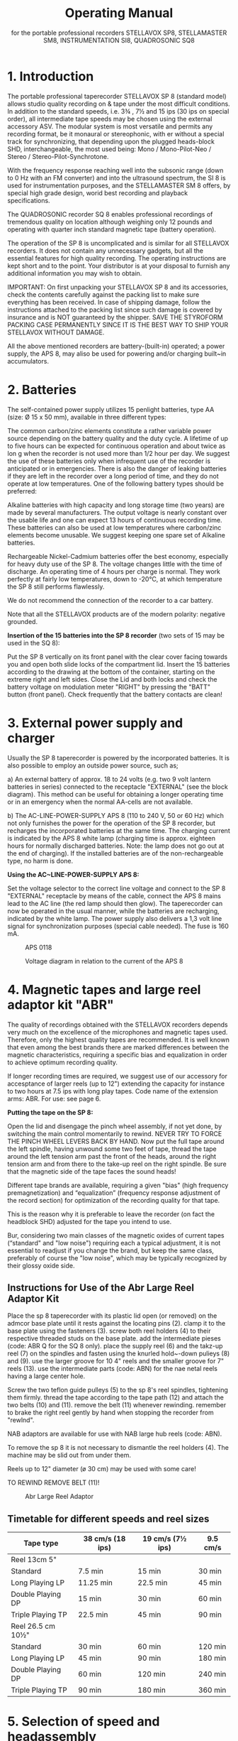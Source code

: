 # -*- mode: org; coding: utf-8; -*-
#+LaTeX_CLASS: stellavox-manual
#+options: toc:nil
#+author:
#+title: Operating Manual
#+subtitle: for the portable professional recorders STELLAVOX SP8, STELLAMASTER SM8,  INSTRUMENTATION SI8, QUADROSONIC SQ8

#+BEGIN_export latex
\clearpage
#+END_export

#+BEGIN_export latex
\tableofcontents*
#+END_export

#+BEGIN_export latex
\clearpage
#+END_export

* 1. Introduction

The portable professional taperecorder STELLAVOX SP 8 (standard model) allows studio quality recording on & tape under the most difficult conditions. In addition to the standard speeds, i.e. 3¾ , 7½ and 15 ips (30 ips on special order), all intermediate tape speeds may be chosen using the external accessory ASV. The modular system is most versatile and permits any recording format, be it monaural or stereophonic, with er without a special track for synchronizing, that depending upon the plugged heads-block SHD, interchangeable, the most used being: Mono / Mono-Pilot-Neo / Stereo / Stereo-Pilot-Synchrotone.

With the frequency response reaching well into the subsonic range (down to 0 Hz with an FM converter) and into the ultrasound spectrum, the SI 8 is used for instrumentation purposes, and the STELLAMASTER SM 8 offers, by special high grade design, worid best recording and playback specifications.

The QUADROSONIC recorder SQ 8 enables professional recordings of tremendous quality on location although weighing only 12 pounds and operating with quarter inch standard magnetic tape (battery operation).

The operation of the SP 8 is uncomplicated and is similar for all STELLAVOX recorders. It does not contain any unnecessary gadgets, but all the essential features for high quality recording. The operating instructions are kept short and to the point. Your distributor is at your disposal to furnish any additional information you may wish to obtain.


IMPORTANT: On first unpacking your STELLAVOX SP 8 and its accessories, check the contents carefully against the packing list to make sure everything has been received. In case of shipping damage, follow the instructions attached to the packing list since such damage is covered by insurance and is NOT guaranteed by the shipper. SAVE THE STYROFORM PACKING CASE PERMANENTLY SINCE IT IS THE BEST WAY TO SHIP YOUR STELLAVOX WITHOUT DAMAGE.

All the above mentioned recorders are battery-(built-in) operated; a power supply, the APS 8, may aliso be used for powering and/or charging built~in accumulators.

#+BEGIN_export latex
\clearpage
#+END_export

* 2. Batteries

The self-contained power supply utilizes 15 penlight batteries, type AA (size: Ø 15 x 50 mm), available in three different types:

The common carbon/zinc elements constitute a rather variable power source depending on the battery quality and the duty cycle. A lifetime of up to five hours can be expected for continuous operation and about twice as lon
g when the recorder is not used more than 1/2 hour per day. We suggest the use of these batteries only when infrequent use of the recorder is anticipated or in emergencies. There is also the danger of leaking batteries if they are left in the recorder over a long period of time, and they do not operate at low temperatures. One of the following battery types should be preferred:

Alkaline batteries with high capacity and long storage time (two years) are made by several manufacturers. The output voltage is nearly constant over the usable life and one can expect 13 hours of continuous recording time. These batteries can also be used at low temperatures where carbon/zinc elements become unusable. We suggest keeping one spare set of Alkaline batteries.

Rechargeable Nickel-Cadmium batteries offer the best economy, especially for heavy duty use of the SP 8. The voltage changes little with the time of discharge. An operating time of 4 hours per charge is normal. They work perfectly at fairly low temperatures, down to -20°C, at which temperature the SP 8 still performs flawlessly.

We do not recommend the connection of the recorder to a car battery.

Note that all the STELLAVOX products are of the modern polarity: negative grounded.

*Insertion of the 15 batteries into the SP 8 recorder* (two sets of 15 may be used in the SQ 8):

Put the SP 8 vertically on its front panel with the clear cover facing towards you and open both slide locks of the compartment lid. Insert the 15 batteries according to the drawing at the bottom of the container, starting on the extreme right and left sides. Close the Lid and both locks and check the battery voltage on modulation meter "RIGHT" by pressing the "BATT" button (front panel). Check frequently that the battery contacts are clean!

#+BEGIN_export latex
\clearpage
#+END_export

* 3. External power supply and charger

Usually the SP 8 taperecorder is powered by the incorporated batteries. It is also possible to employ an outside power source, such as;

a) An external battery of approx. 18 to 24 volts (e.g. two 9 volt lantern batteries in series) connected to the receptacle "EXTERNAL" (see the block diagram). This method can be useful for obtaining a longer operating time or in an emergency when the normal AA-cells are not available.

b) The AC-LINE-POWER-SUPPLY APS 8 (110 to 240 V, 50 or 60 Hz) which not only furnishes the power for the operation of the SP 8 recorder, but recharges the incorporated batteries at the same time. The charging current is indicated by the APS 8 white lamp (charging time is approx. eighteen hours for normally discharged batteries. Note: the lamp does not go out at the end of charging). If the installed batteries are of the non-rechargeable type, no harm is done.

*Using the AC~LINE-POWER-SUPPLY APS 8:*

Set the voltage selector to the correct line voltage and connect to the SP 8 "EXTERNAL" receptacle by means of the cable, connect the APS 8 mains lead to the AC line (the red lamp should then glow). The taperecorder can now be operated in the usual manner, while the batteries are recharging, indicated by the white lamp. The power supply also delivers a 1,3 volt line signal for synchronization purposes (special cable needed). The fuse is 160 mA.

#+ATTR_LaTeX: :placement [!htb]
#+ATTR_LATEX: :width 1.1\linewidth :align c
#+caption: APS 0118
[[file:img/3.APS.0118.png]]

#+ATTR_LaTeX: :placement [!htb]
#+ATTR_LATEX: :width 1.1\linewidth :align c
#+caption: Voltage diagram in relation to the current of the APS 8
[[file:img/3.voltage.png]]

* 4. Magnetic tapes and large reel adaptor kit "ABR"

The quality of recordings obtained with the STELLAVOX recorders depends very much on the excellence of the microphones and magnetic tapes used. Therefore, only the highest quality tapes are recommended. It is well known that even among the best brands there are marked differences between the magnetic characteristics, requiring a specific bias and equalization in order to achieve optimum recording quality.

If longer recording times are required, we suggest use of our accessory for accesptance of larger reels (up to 12") extending the capacity for instance to two hours at 7.5 ips with long play tapes. Code name of the extension arms: ABR. For use: see page 6.

*Putting the tape on the SP 8:*

Open the lid and disengage the pinch wheel assembly, if not yet done, by switching the main control momentarily to rewind. NEVER TRY TO FORCE THE PINCH WHEEL LEVERS BACK BY HAND. Now put the full tape around the left spindle, having unwound some two feet of tape, thread the tape around the left tension arm past the front of the heads, around the right tension arm and from there to the take-up reel on the right spindle. Be sure that the magnetic side of the tape faces the sound heads!

Different tape brands are available, requiring a given "bias" (high frequency premagnetization) and “equalization” (frequency response adjustment of the record section) for optimization of the recording quality for that tape.

This is the reason why it is preferable to leave the recorder (on fact the headblock SHD) adjusted for the tape you intend to use.

Bur, considering two main classes of the magnetic oxides of current tapes (“standard" and "low noise") requiring each a typical adjustment, it is not essential to readjust if you change the brand, but keep the same class, preferably of course the "low noise", which may be typically recognized by their glossy oxide side.

** Instructions for Use of the Abr Large Reel Adaptor Kit

Place the sp 8 taperecorder with its plastic lid open (or removed) on the admcor base plate until it rests against the locating pins (2). clamp it to the base plate using the fasteners (3). screw both reel holders (4) to their respective threaded studs on the base plate. add the intermediate pieses (code: ABR Q for the SQ 8 only). place the supply reel (6) and the takz-up reel (7) on the spindles and fasten using the knurled hold~-down pulieys (8) and (9). use the larger groove for 10 4" reels and the smaller groove for 7" reels (13). use the intermediate parts (code: ABN) for the nae netal reels having a large center hole.

Screw the two teflon guide pulleys (5) to the sp 8's reel spindles, tightening them firmly. thread the tape according to the tape path (12) and attach the two belts (10) and (11). remove the belt (11) whenever rewinding. remember to brake the right reel gently by hand when stopping the recorder from "rewlnd".

NAB adaptors are available for use with NAB large hub reels (code: ABN).

To remove the sp 8 it is not necessary to dismantle the reel holders (4). The machine may be slid out from under them.

Reels up to 12" diameter (ø 30 cm) may be used with some care!

TO REWIND REMOVE BELT (11)!

#+ATTR_Latex: :Placement [!Htb]
#+Caption: Abr Large Reel Adaptor
[[file:img/4.ABR.png]]

#+BEGIN_export latex
\clearpage
#+END_export

** Timetable for different speeds and reel sizes

| *Tape type*          | 38 cm/s  (18 ips) | 19 cm/s  (7½ ips)  | 9.5 cm/s |
|--------------------+-------------------+--------------------+----------|
| Reel 13cm  5"      |                   |                    |          |
| Standard           | 7.5 min           | 15 min             | 30 min   |
| Long Playing LP    | 11.25 min         | 22.5 min           | 45 min   |
| Double Playing DP  | 15 min            | 30 min             | 60 min   |
| Triple Playing  TP | 22.5 min          | 45 min             | 90 min   |
|--------------------+-------------------+--------------------+----------|
| Reel 26.5 cm  10½" |                   |                    |          |
| Standard           | 30 min            | 60 min             | 120 min  |
| Long Playing LP    | 45 min            | 90 min             | 180 min  |
| Double Playing DP  | 60 min            | 120 min            | 240 min  |
| Triple Playing  TP | 90 min            | 180 min            | 360 min  |



* 5. Selection of speed and headassembly

** 5.1 Selection of Speeds

The speed selector switch is located on the right hand panel. It permits the selection of the 3 standard speeds 3¾, 7½ and 15 ips, the major applications of which are as follows:

*3¾ ips* (9.5 cm/s) - for extended recording time when top quality is of minor importance

*7½  ips* (19 cm/s) - The most often used tape speed, assuring excellent sound quality yet still affording a low tape consumption and satisfactory recording time.

*15 ips* (38 cm/s) - This is the common speed for studio recording, offering the best in sound quality and ease of editing. Accordingly it is recommended when optimum results are desired or when the tape is to be later processed in a recording studio. Only this speed is used by the STELLAMASTER SM 8 recorder.

*Ext*. - This selection leaves the motor free at its maximum unstabilized speed, allowing:
a) to choose any speed (see below)
b) the use of the speed variator ASV described hereafter

Up to serial No. 761.801 a 30 ips speed was installed in place of the "EXT." This may be supplied on special order.

The exact speed can be checked by means of the stroboscopic discs on top of the tension arm rollers. The speed can be adjusted by turning a slug, accessible through a guide hole on the right hand panel. Adjustment of the speed by a few percent plus or minus is possible, permitting a change of pitch whenever desired or necessary.

For greater speed changes, a capacitor can be connected to the receptacle labelled "Z'" located under the speed selector switch. By electronic means, the speed may even be varied between 2 and 30 ips! For speeds up to 15 ips, a power supply of 15 volts is sufficient; it must be 24 volts for higher speeds.

** 5.2 Speed Variator ASV

*General*

The ASV unit was designed to provide the following additional possibilities:
a) continuously variable speed
b) 1⅞ ips tape speed
c) Remote start/stop control

The ASV is also intended for use at the standard speeds available on the machine directly, but through the switches which are provided for that purpose. The ASV plugs into the coaxial socket marked "Z" below the speed selector.

*Operation*

Plug the ASV into the coaxial socket "Z" using the connecting cable provided for that purpose.

Switch all toggle switches into their DOWN position.

Set the STELLAVOX speed selector to "EXT." (30 ips prior to No. 761.801)

The control knob on the ASV will now provide continuous speed control from approx. 1⅞ ips to approx. 30 ips.

*NOTE*: Remember that 30 ips is NOT possible when the recorder 1s powered either from batteries or the APS 8 power supply. An external supply of approx. 24V DC is needed.

Switching any of the toggle switches, one at a time, into the UP position will make the recorder run at the indicated 4 speed (with some possible degree of error; perfect accuracy may be obtained by adjusting the ASV individually for the recorder). Switching the right-hand toggle switch into the "O" position will stop the machine.

Only one toggle switch at a time is to be in the UP position (plus the stop switch as required).

*NOTE*: The reason why the descrete switch positions cannot be as accurate as the speed selector in the recorder is that each recorder is individually calibrated, while all ASV units are identical; but it is quite possible to calibrate the ASV for one particular SP 8.

** 5.3 Head Assembly SHD

Note that changing the speed does not automatically change the equalization which is wired into the tape head assembly SHD. This means that for the speed chosen the corresponding head assembly should be plugged in. In most cases the universal speed of 74 ips will be used and with the 75 head assembly, even recordings at 3¾ ips and 15 ips give acceptable results, the 15 ips recording coming somewhat more brilliant and the 3¾ ips recording somewhat lacking in highs. Switchable head assemblies accommodating two speeds are available.

The possibility of changing the head assembly represents a unique and considerable advantage as far as an instant adaptation to the various recording formats (even future) is concerned, in particular: mono full track and two track stereo. To the mono heads a sync. head (Neo-Pilot) may be added. For the stereo system, a center track for synchronization ("“Synchrotone") is available. The two sync. systems are not compatible between then, but the SYNCHROTONE, invented 1968 by STELLAVOX replaces, by its perfection, more and more the older Neo-Pilot.

Aside form the main purpose of the synchronization tracks in motion picture work, it is feasible to use the additional track for many purposes, for instance signals for a slide projector.

The third track ("Synchrotone") is also capable of audio recording for commentary (use the preamplifier APM), cues, etc. and also for the newly i adopted standard of "real-time" synchronization: See chapter 10.

*CHANGING HEAD ASSEMBLIES SHD:*

Remove its cover by removing the two flat head screws. Loosen the three Allen screws using the Allen wrench supplied and lift off the head assembly (it is normal that it requires ‘ a rather strong pull). Replace with another and re~fasten as described.

*IMPORTANT*: Head assemblies may only be removed or installed when the machine is in its STOP position. Failure to adhere to this will cause Magnetization of the heads (which should then be demagnetized, for lowest tape noise).

IT IS A GOOD PRACTICE TO DEMAGNETIZE THE SHD REGULARLY.

#+BEGIN_export latex
\clearpage
#+END_export

* 6. Connection of microphones

The recorders S:P 8, SM 8 and SI 8 have two complete recording/playback channels (four in the SQ 8) and each such channel has three inputs:

*"MIXER" input:*
The mixer input is provided on the "AUX" receptacle on the lef-hand panel, at a fixed level of 1.55 V (+ 6 dBm), high impedance 680 K, which may be connected to any suitable source, the Stellavox mixer for instance. This input can be mixed with the mike and line inputs of the same channel in the STEREO selection, and all together in the MONO selection.

*"LINE" input:*
Located on the "AUX" receptacle this input is adjusted by a separate (small round knob on the front panel) volume control, within 30 mV to 10V.
This "LINE" input may be converted into a balanced microphone input by the small external accessory AMA or ALP 8, powered by the pin 6 of the "AUX" plug.

*"MICROPHONE" input:*
The balanced 200 ohms microphone input covers a level range from 0.2 to 60 mV (2 to 600 mV with the 20 dB attenuation).
For each mike input a three position switch, located on the left side of the deck (do not forget the similar switches on the bottom of the SQ 8, an for channels 3 and 4) permits the following choices:

- Position D for dynamic (or ribbon) microphones: the balanced input is floating.
- Position T for powering parallel fed (AB) 12 V condenser microphones.
- Position P for powering phantom 12 V microphones (or phantom 48 V optional with an additional built-in converter module).

Note that the P or T selection automatically switches in attenuation of 0, 10 or 20 dB, according to internal wiring, as required (may be easily changed).

*IMPORTANT*: It is quite normal that the potentiometer setting be typically somewhat higher when compared with other recorders. This is a consequence of the cascaded pot. circuits, for a broad sensitivity control. But the Max. sensitivity of the STELLAVOX recorders is similar to that of other recorders.

*ATTENTION*: If the switch is inadvertently left in position (T), a few volts are present at the microphone receptacle which may be harmful to certain microphone types, e.g. very fragile dynamic ribbon microphones.

#+BEGIN_export latex
\clearpage
#+END_export

* 7. Selection of microphones

Since the STELLAVOX SP 8 is a professional recorder in every respect, it is important that only the best quality microphones be used in recording. Of course, there is a great number of microphones, more or less expensive, and the choice is often a matter of personal experience and preference. In any case the outcome of the recording depends to a large extent on the microphone used. Therefore, consult us, also for the microphone accessories.

All condenser microphones may be directly fed by all STELLAVOX recorders and mixers, without any other accessory, and with same cable; simply switch the microphone selectors (left on the recorder deck) to the appropriate position (D, P or T). Do not forget the similar switches, at the bottom of the SQ 8 for channels 3 and 4.

*VERY IMPORTANT:* Dynamic microphones with their low sensitivity (0.1 to 0.2 mV/μbar) may require a high potentiometer setting, especially for weak sounds, so that the S/N (signal-to-noise) ratio is not as good as it could be. Then use the STELLAVOX preamplifier "APA", plugged between the microphone and its cable, increasing the gain by 20 dB. Switch the microphone selector to (T) to feed the APA.

* 8. Monitoring headphone and line outputs

The "OUTPUT" receptacle features at pins direct 1 and direct 2 the low impedance outputs ( < 10 ohms) of the recording amplifiers SOC or the playback amplifiers, depending on the position of the switch "DIRECT- TAPE", located on the front panel of the SP 8, for the channels I and II. The outputs are single ended, (unbalanced, complementary output stages with very low distortion and broad-frequency response) with a nominal output level of 1.55 V (+6 dBm), max. 3.8 V (+14 dBm).

The DIRECT-TAPE" switch of the SQ 8 is located on the right~side panel, and operates all the four channels.

For certain purposes it is desirable to have these lines balanced and at a somewhat higher output level. Such applications as feeding a telephone line, interfacing with a system in which a relatively long cable is. involved etc. The SP 8 is available on option with a double output transformer which permits standard line levels +6 and +15 dBm (1,5 and 4,4 V). The outputs are on 6 banana jacks on the right panel.

These output transformerarse not recommended for the SM 8 and SI 8 recorders, as they somewhat alter the phase. Their installation inside the SQ 8 is not possible.

The contacts phone 1 and phone 2 of the "OUTPUT" receptacle are connected to the direct outputs 1 and 2 via 150 ohm resistors allowing the connection of headphones with a large spread of impedances, 200 to 2000 ohms, and providing satisfactory listening level. A volume control for the listening level at the jack output has been provided and is installed just above the jack output (stereo) on the rear right panel.

* 9. Connection to other equipment

The STELLAVOX SP 8 is most often used with one or two microphones but there are other applications (for the SQ 8 everything is doubled):

*Recording* (or monitoring with built-in loudspeaker) (or use of SP 8 as line amplifier)
The portable professional STELLAVOX mixer is connected to the "AUX" receptacle of the SP 8 and adds a whole group of inputs to the SP 8. Two more microphones can be connected to the mike receptacles and controlled separately with volume controls I and II.

Other sound sources (e.g. taperecorder, tuner, amplifier, etc.) can be connected to the "AUX" receptacle (2). Both channels are individually adjustable with both line volume controls ("LINE 1 + LINE 2"), (microphones with AMA or ALP 8).

With the "stereo with synchrotone" version of the SP 8, a third track with its input and output labelled "pilot" is available at the
"SYNCHRO" receptacle. Similarly for mono versions including the neo- pilotone sync. head.

*Playback* of a recorded tape (position "PLAY"')
The outputs of the two channels can be taken off at the "OUTPUT" receptacle as described in section 8. Both channels are separated if switched to stereo selection and together with mono selection (DIRECT position of monitor switch only; level controlled by Ch l, Ch 2 gain controls).

It is therefore quite easy to make a copy of a tape by connecting as follows: Prepare an interconnecting cable linking the "OUTPUT" of the playback machine with the "MIXER 1 and 2" pins of the "AUX" connector on the recording machine; in that way both outputs and inputs aré properly matched.

* 10. Synchronizing

Professionals using synchronizing are well informed about basic principles, therefore, we only give the explanations of the particularities and the possibilities offered by the SP 8 recorders.

The mono tape headassembly (full track) 1s equipped with the conventiomal neo-pilot head. It is absolutely compatible with other similar sound equipment. The pilot signal of 1.2 to 1.8 volts, 50 or 60 liz, is injected into the “pilotTM input at the "SYNCHRO" receptacle. The presence and magnitude of the pilot signal is indicated with the small meter “pilot” located on the front panel. The first red zone corresponds to an insufficient signal, the green zone to a correct level. The pilot input impedance is high (several k-ohms) so that the resistance of the synchronizing cable from the camera wili have no effect. On playback the amplified signal from the pilot head is connected to the “pilot" pin of the "EXTERNAL" receptacle, but only if the module SX 023 or SXy 123 or SQS is plugged in the SP 8.

The stereophonic tape head assembly cannot be fitted with a neo-pilot head because there would be too much crosstalk on playback. Consequently a third track (0.4 mm.) has been provided in the center between the two stereo tracks (SYNCHROTONE ~ patented). Special precautions are taken, so that the crosstalk characteristics are better than those of classic neo-pilot system. An additional advantage is the feasibility of recording not only 50 or 60 Hz signals, but the complete audio spectrum. Impulse controls (e.g. slide projector: Code ASP), time base for instrumentation or synchronous commentary (a micro preamplifier APM is available) may be recorded.

IMPORTANT: The SYNCHROTONE will accept without difficulty the future “real-time coding" impulses.

A small micro-preamplifier APM is available to record the synchroteone track from a microphone. The APM is plugged to the "SYNCHRO" and “EXTERNAL" plugs.

** 10.1 A Multi-function Plug-in Module: SXQ 123

The SXQ is to be plugged into the double~socket provided in every SP 8 and SP 7 machine. This module, featuring very low current consumption provides three functions:

 Stellinform 7812.14/T/E

Functions table for the SP 8 taperecorder equipped with the SQS synchronizer module

[[file:img/10.1.SQS.png]]

*Remarks*:

The SP 8 in position Play and Sync int or ext mode does not function if there ls no reference signal.

The playback pilot signal, if it was recorded (either in quartz mode or in pilot ext. mode), is in all cases present on the pilot output plug (External plug, pin 5).

Dec.20.78

The *high accuracy quartz crystal oscillator* (+ 1 x 107) provides 2,4576 MHz (or 4,9152 MHz) which is divided down to 60 Hz resp. 50 Hz, selected by a built-in switch. The square wave signal is converted to 1.5 V sine wave (for greatest separation) and feeds the pilot tone head during the RECORD and AUTOMATIC operation modes.

Should an external pilot signal from either a camera or power trans~former be fed to the "pilot" input of the "SYNCHRO" connector on the SP 8, the crystal control is automatically attenuated and the external feed takes precedence. The presence of pilot signal, regardless
of whether external or from the crystal oscillator, is indicated on the "pilot" indicator. THE PILOT SIGNAL GENERATOR MUST BE OF LOW IMPEDANCE ( << 50 ohms).

The SXQ 123 is equipped with a small screwdriver switch (marked QUARTZ on/off) on the bottom plate of the SP 8 allowing "on" and "off" switching of the quartz crystal generator.

When working with a camera equipped with a pilot generator and connecting cable to the taperecorder, we suggest you switch off the quartz of your taperecorder. Thus should the camera generator or the connecting cable fail, you will be able to see this immediately on the pilot indicator.

Furthermore, when making music or other non~sync recordings, we suggest you switch off the SXQ 123.

When working with crystal controlled cameras, do not forget to switch the SXQ 123 back to "on".

The *reference oscillator* delivers to channel 1 a ~ 1 kHz O dB (1.55 V) tone when the fast forward toggle switch on the top plate is thrown
to the left (Beep) or if a signal voltage of between +8 and +20 V is fed to the pin (Clapper) of the “SYNCHRO" connector. This control voltage may be obtained either from the STELLAVOX internal batteries (V. unst.) or from the camera supply: take care to the polarities:

With the Mono/Stereo switch on the left side of the SP 8, at Mono the tone is recorded.on both channels, even with a stereo SHD fitted.

DO NOT FORGET TO SWITCH BACK!

The *pilot signal amplifier* raises the low pilot signal (approx. 60 uV) from the pilot head in position PLAY to about 1.5 V. This causes the "pilot'’ indicator to show during playback whether a pilot signal has been recorded. This 1.5 signal is available at the "pilot" pin of the "EXTERNAL" connector.

COMPLETELY NEW is the following feature which provides new applications in the recording as well as film synchronous recording field:
The synchrotone track (0.5 mm. wide between the two stereo tracks) has normal longitudinal magnetization, making it usable not only at low pilot frequencies, but throughout the audio frequency range with very low crosstalk to either sound track.

As a result the SP 8 recorder provides a complete third track which may be utilized for many purposes such as commentary, sound effects, time markers, digital or analog coding, FM recording. etc. This system will provide the possibility of recording any synchronizing system which may be devised in the future, particularly “real-time coding".

*CONCLUSION*

Since the STELLAVOX stereo headassembly with synchrotone track may be readily used as a 2-track system in which each microphone is recorded on a separate track, allowing for change in level balance during playback, and since the quality level of the STELLAVOX stereo tracks exceeds those of previous mono machines, it is felt that the use of 2-track recorders even for mono use is the best solution to most problems.

[[file:img/10.1.connectors.png]]

** 10.2 The Built-in Synchronizer Module SQS

Plugged inside the SP 8 in place of the SXQ gives the same functions plus the synchronization during playback, of tapes recorded with pilot information, either synchrotone or neo-pilot. The speed correction is max ± 3 % relative to the following references:

- internal crystal of the SQS: bridge the pins 3 and 4 of the "SYNCHRO" receptacle with a dummy plug.
- external signal, from the pilot-generator of a camera or from the line frequency from the power supply APS 8. This signal, 1 to 2 volts, must be fed to pin 4 "SYNCHRO". A switch on the bottom of the SP 8 allows to switch on/off the synchronizer, and the crystal’ but playback amplifier is always on.
- see page 12a and 14a

** 10.3 A Unit for Resolving Stellavox Neo-pilot or Synchrotone Using a Nagra SLO Synchronizer: ASO

We provide a means of resolving tapes recorded with either neo-pilot or the exclusive STELLAVOX synchrotone (third track on stereo tapes) using  methods standard in the industry up to now: namely Nagra + SLO. The result is an adaptor unit, code name ASO, which is connected between the "synchro" and “external” outlets of the recorder and both connectors on the right side of the Nagra SLO and which permits any tape at any speed recorded with either neo-pilot or synchrotone to be resolved according to conven- tional methods. The ASO unit comes complete with all cables and plugs ready to operate.

*IMPORTANT*: As great amplification is provided by the ASO circuits (to amplifiy the low played back voltage of the sync. head), a 2.2 ohm resistor must be soldered inside the ASO, parallel to the .01 nF capacitor at the rear of the printed card, if an SXQ 123 module is incorporated in the SP 8 (the SXQ provides already the amplification up to 1.3 volt). If no SXQ, the sync. head must be directly connected inside the SHD, to the pin "pilot" by simple resoldering.

** 10.2.1 The Display of the Sync. Functions (SPECIAL DESIGN)
(page 14a)

is made by the following meters, switched by the small rotary switch located above the "PILOT" meter on the front panel (the "MOTOR" indicator is suppressed):

- The level of the *pilot reference signal* (PILOT IN) by the modulometer I (left scale in volts).
- The level of the *played-back pilot signal* (PILOT OUT) similarly.
The speed correction (CORR.) is shown by both modulometers: left as positive percents, right as negative percents.
- Also the LED between the line volume controls on the front panel lights only on correct synchronization.

*IMPORTANT*: don't forget to re-establish the LEVEL position of the small rotary switch, in order to get the sound modulation displayed
on the modulometers.


[[file:img/10.2.front.png]]

#+BEGIN_export latex
\clearpage
#+END_export

* 11. Modes of operation

The mechanical and electronic functions of the STELLAVOX recorders are selected by the main six position control switch located at the right of the front panel. The functions are conventional but the following new features must be pointed out:

The two levers carrying the tape guide rollers and the pinch wheel are electrically activated by the motor. They open automatically in position "REWIND" and they close in position "PLAY" ("TEST", etc.). In order to open the levers, switch momentarily into position "REWIND".

NEVER ATTEMPT TO FORCE THE LEVERS OPEN BY HAND!

In position "AUTOMATIC" (not available for the SQ 8 version) a new electronic device (module SGC) sets the recording level automatically to the correct value without distortion. The level relation between the two stereo channels is maintained, permitting the automatic recording of stereo music with high quality. The treshold of the automatic level control system is selectable by choosing the appropriate setting of the two volume controls for the source being recorded. This will depend both on the output level of the microphones used and on the sound level input to the microphones. Set the two potentiometers to a setting which in the "RECORD" position will yield approximately correct levels (turn the potentiometer which would not be in use fully counter clockwise).

All important functions can be controlled from the front panel, without need of opening the cover over the deck (even rewind). Record in position "AUTOMATIC" when for any reason the manual controls, left in their position, cannot be operated.

* 12. Special features

In front of the deck accessible after opening the cover:

a) To the left are both selector switches, for dynamic microphones (D), phantom 12 V (P 12) or optional 48 V (P 48), and AB condenser microphones (T). Always turn the switch back to position (D) unless condenser microphones are used exclusively. Otherwise very delicate dynamic or ribbon microphones may be damaged. The equivalent selectors for mike 3 and mike 4 of the SQ 8 are placed on the bottom of the recorder

b) To the right is the combined on/off volume control for the amplifier of the built-in loudspeaker. Please note that the speaker is operational in all these positions: "TEST/RECORD/AUTOMATIC/PLAY" and can, therefore, also be used for monitoring purposes during recording. In the latter application the speaker volume must be set low enough to avoid accoustical feedback (Larsen effect), if the microphones are close.

c) To the right of the headassembly is a toggle switch which, in its momentary position to the right, puts the recorder in fast forward
speed (not operative in the "RECORD" function). The same switch pushed to the left will inject a  1 kHz tone at reference level into channel I when the recorder has been equipped with the SXQ 023 (or SXQ 123 module, or with the SQS module). (The tone is recorded on channel I and II with the Mono/Stereo switch in Mono position,

d) On the left panel, between both mike inputs, there is a switch "MUSIC~SPEECH". In the "M" position the recorder frequency response is flat; in the "S" position the low frequencies are decreased (10 dB at 50 Hz) which is useful to cut low frequency noises; this operates on mike inputs only.

e) On the left-hand panel is located a small screwdriver-switch "MONO- STEREO", paralleling both channels in the mono-mode, and leaving them completely independent in the stereo-mode, the modulometer being also switched similarly. Normally the mono selection matches a mono SHD headblock, but the mono selection may be used to playback with a stereo headblock for mixing a stereo record or to record "double-mono" with a stereo headblock.

f) On the right-hand panel there are the phone output stereo jack, monitored by its level control, and the banana line outputs (with the optional transformer line outputs).

*Editing facility*

When the SP 8is in playback mode, the pressure roller may be disengaged by pulling it away from the capstan and pulling up on the button atop the pressure roller arm. The tape may now be shuttled by hand while listening on the speaker or phones. When the exact spot where a cut is to be made is located, rotate the iteft guide roller until one of the black dots just appears at the upper metal cover. Now slowly move the tape to the left until the next dot appears. At this time the spot to be cut is precisely under the black dot at the front of the SHD headassembly, permitting either a cut using scissors or marking with a grease pencil.

In that way the "mechanical" start-stop of the tape, for recording editing or playing-back may be done without the switching "clicks", the tape running instantly when the button is Pressed down in PLAY/ RECORD /AUTOMATIC.

#+BEGIN_export latex
\clearpage
#+END_export

* 13. Description of modules

The various functions of the plug-in modules are clarified by referring to the block diagram but their understanding is not necessary for the correct use of your recorder. The modules are accessible after removing the bottom plate of the recorder, held in place with 6 screws. To open the SQ 8 quadrosonic recorder, do not attempt to remove the bottom plate or the hinge; simply unscrew both screws located in front, left and right of both center main frames which are tightened together with these screws, then hinge the SQ 8 open.

Note that the audio electronicosf the SQ 8 are the double of those of the SP 8 recorder.

*IMPORTANT*: Note that SM 8 version uses a different bias frequency (128 kHz) from that used for the standard SP 8 line. Therefore, bias oscillator module SBC and filter module SIZ are different and cannot be interchanged.

The small audio voltages, generated by the microphone after passing through the input transformer in the SJK module are amplified by the preamplifier SPC and regulated by the potentiometer, after which they are amplified further to a level of 1.55 volts 3.8 volts max.) by means of the SOC amplifier. The SOC and SPC are combined into one encapsulated plug-in unit. Both channels are identical. The signal is then connected to the "DIRECT/TAPE" switch further to the section 1 (resp. 2) of the SWR module controlling the peak-to-peak meter 1 (resp. 2) and then to the recording head via the RF-filter in the SIZ module and the equalizing filters in the tape headassembly SHD. The second channel in the mono selection is paralleled by the mono/stereo switch.

In the "AUTOMATIC" recording position the SGC module is activated, feedback controlling the gain of the SPC as a function of the output level of the SOC.

Module SBC contains the high frequency oscillator for bias and erasing. The amount of high frequency bias is individually adjusted for each recording head with two capacitors inside the SHD assembly in such a way that in case of a headassembly exchange no realignment of the bias is necessary. This is a new and exclusive feature of the STELLAVOX SP 8, but this is valid only for the standard SP 8 recorders. For SM 8 and SQ 8 recorders, the bias fine adjustment is controlled by the coils of the record section of the SIZ (128) module. This precludes the interchangeability of the headblocks SHD (for the SM 8 and SQ 8) unless factory adjusted for a given recorder.

Headassemblies which are intended for interchangeable use with a particular SP 8 unit should be calibrated with that particular unit, if optimum results are to be achieved. If an additional SHD headassembly is obtained at a later date, it is recommended that the SP 8 be returned for fine calibration of the new assembly. Consult your dealer for latest information on this point.

The signal coming from the playback head is amplified by another preamplifier SPC; the frequency response determining components of the feedback path are again in the SHD assembly.

At this point the amplified and equalized signal, from the SPC PLAY, is fed to two circuits:
a) either to the SOC record amplifier, so that the signal is controlled by the potentiometer, metered by the modulometer and fed to the "PHONE" jack and to the "OUTPUT" plug via the "DIRECT/TAPE" switch.
b) or through a fixed divider equivalento the pot. zero dB ratio, to the SOC PLAY amplifier, which in turn feeds the “DIRECT/TAPE" switch.

As a result: during recording meters and phones and outputs (but not the transformer outputs; always "DIRECT" optionally to the incoming ("DIRECT") back signal ("TAPE").

During playback the amplification is fixed in the "TAPE" position, equivalent to the pot. 0 dB position. In the "DIRECT" position, the amplification is controlled by the pot volume controls.

he SVC module contains a regulating circuit for the power supply and furnishes two independent regulated voltages of 13 volts for the audio circuits and 8 volts for the motor driving servo circuits. The latter is sufficiently low to allow maximum operating time for the batteries and a safety margin for the function of the motor.

The module SLE is a power amplifier (PNP-NPN push pull circuit) for the built-in loudspeaker. It is capable of putting out one to two watts, ; depending on the power supply voltage. The loudspeaker impedance is 4 16 ohms.

The circuits for the electronic speed control of the motor are a new patented development. A photo-electric sensor delivers a signal related rotor to the STF module where the to the speed of the special motor's signal is treated and amplified to control the SMU servo amplifier, which supplies current to the motor.

There is the optional module SXQ 123, already described, containing a crystal oscillator and a divider chain to obtain a precision pilot signal of 50 or 60 Hz, alternatively the SQS for playback synchronization, and pilot recording.

he STELLAVOX recorders can be started by remote control through the pin "STOP" of the "EXTERNAL" receptacle. The motor stops when a connection between ground and this pin is made and it starts practically instantaneously (0.1 s start up time from standstill to nominal speed) when this connection is opened.

#+BEGIN_export latex
\clearpage
#+END_export

* 14. Maintenace of the SP 8

The STELLAVOX recorders are quite robust but should still be treated with the care deserved by machines of such precision and complexity. In particular, attention must be paid to proper operation and as much protection as possible from sand, water and shocks.

The tape head front surfaces should be cleaned from time to time with a soft cloth, perhaps moistened with alcohol. This operation is easiest when the tape headassembly is removed from the deck (remove the two screws holding the lid of the SHD; then unscrew the three recessed captive screws and pull SHD head off vertically). Clean the pinch roller with alcohol.

*IMPORTANT*: The recorder should always be in the "STOP" position when the headassembly is exchanged. Otherwise the tape heads may become magnetized. Such residual magnetism will reduce the signal to noise ratio. It is a simple operation to remove the magnetism with a demagnetizer, available in electronic parts stores. It is preferable to remove the headassembly from the recorder for demagnetization. The AC-current of the demagnetizer should not be switched off before the headassembly is at least two feet away from the unit. All other parts of the recorder with which the tape is in physical contact are made out of antimagnetic materials (excluding the capstan) and do not require demagnetization.

The STELLAVOX recorders contain numerous precision ball bearings, lubricated for life and sealed against dust. All other bearings are self~lubricating for many years, using special oils in sintered metals. The felt brakes also have a very long life but can easily be replaced if it becomes necessary. The motor brushes are subjected to very little abrasion but can just as easily be replaced. Since they are working against a flat and not a cylindrical surface, preshaping is unnecessary.

In short, the SP 8 should be treated like you would treat a professional camera; the batteries are to be removed when the recorder will not be
used for several months. Check the tape heads regularly and never clean. them with a hard or metallic tool. Watch the correct polarity when inserting new batteries or conmecting an external power supply.

ALWAYS REMOVE THE BATTERIES BEFORE COMMENCING ANY WORK ON OR INSIDE THE SP 8, IN ORDER TO AVOID HARMFUL SHORT CIRCUITS:
As a safety precaution, a 630 mA fuse is provided as well as a protection resistor of 5 ohms in the input line of the SVS. Use only same size replacements for the fuse.

BEFORE INSERTING A MODULE IN ITS CORRESPONDING CONNECTOR, MAKE SURE THAT THE CONTACTS OF THE MODULE FACE THE CONTACTS OF THE CONNECTOR. ‘OTHERWISE, THE INSCRIPTIONS OF THE PC-BOARD WILL CAUSE A SHORT CIRCUIT:

#+BEGIN_export latex
\clearpage
#+END_export

* 15. Basic circuitry

The block diagram delivered with your recorder contains all necessary details for the use and full understanding of your recorder. We will not furnish schematics of the encapsulated modules themselves.

* 16. Quality control certificate

A test report is supplied with each machine showing the nominal specifications to be met by every recorder and in the next column the actual measured values of your specific recorder. Numerous in~production checks keep all compounds within close tolerance so that even in the worst possible case, the combination will show the minimum specifications guaranteed, which are above present professional standards.

It should be kept in mind that some figures may be found different according to the measurement standards or reference tapes used. In case of difficulty, please contact us.

#+BEGIN_export latex
\clearpage
#+END_export

* 17. Accessories

The following accessories are available:

*APS 8* AC-line-power-supply, 23 V DC stabilized voltage, max. 300 mA for supply and charging. Delivers also 1.3 volt AC for sync. purpose. With voltage selector for AC line voltages from 110 to 260 V, 50 and 60 Hz.

*ABR* Large reel adaptor kit up to ¢ 12" (300 mm.).

*ABN* ntermediate pieces for NAB metallic reels with large center hole.

*ABR Q*. Large reel adaptor for SQ 8.

*ARU* Synchronizing unit (resolver) operating on either AC power or batteries. Can be replaced by the SQS.

*AMI 48* Portable, battery-operated stereo mixer with five inputs, two Outputs, pan-pots for each input, self-contained power for five AB powered microphones, converter for powering 12 V and 48 V phantom condenser microphones, very accurate 880 Hz tuning fork reference, cue selectors and exclusive patented limiters on each channel, balanced line outputs, dual peak indicating meters, many equalization facilities - size is identical to SP 8 case - see special descriptive leaflet.

All types of microphones, earphones, batteries, cables, etc.

*ALC* Sturdy leather carrying case.

*ALS* Carrying strap. It consists of a leather belt with five evenly spaced holes at one end and two at the other. Two sets of threaded stud fasteners with nuts are also supplied.

*USING THE "ALS'' WITHOUT LEATHER CASE*

Place the STELLAVOX SP 8 on a table in front of you. Insert the ALS end with the two holes through the LEFT corner strut next to the peak indicating meters so that the black side of the belt is on the outside. Fasten, using the longer of the two threaded fasteners, when such is available. The nut goes on the outside (black side) of the ALS. Now do the same on the right, using the strut in the center of the right-hand SP 8 panel. Insert from the back, coming forward. This side may be adjusted for proper carrying length.

*USING THE "ALS" WITH THE ''ALC" CASE*

Installation is identical to the instructions given above, with the following exceptions:
- The right-hand end of the strap must be threaded first through the slot of the carrying case, then around the strut and back out through the slot.
- The left-hand end of the strap is to be fastened to the carrying case by inserting the threaded stud through the hole provided in the case flap after passing it through the two Layers of the strap. This prevents the case from falling off when it is open and the SP 8 is carried on the shoulder.

NB: It will be necessary to soften up a corner of the right-hand end of the strap in order to be able to get it around the right-hand strut.

#+BEGIN_export latex
\clearpage
#+END_export

* 18. Warranty

STELLAVOX warrants that this device is free from defects in material and workmanship and that it meets published specifications, according to our standards and tapes.

This machine is guaranteed for a period of one year from the date of sale according to the following conditions:

1) All defects of material or workmanship will be repaired without charge provided all directions for use and servicing are observed and the defects are not caused by damage in shipment or subsequently. All repairs required due to improper operation will be invoiced.
2) The guarantee is limited to repair or exchange of the defective parts and proper careful check-out of the unit. No liabilities are assumed for loss of income or freight expenses.
3) Proper function of the device cannot be guaranteed unless the proper accessories, such as magnetic tape, microphones, etc. are used and the operating instructions are exactly observed.
4) Damage caused through battery corrosion to equipment operated either with dry cells or accumulators is not covered by this guarantee. Such damage may be avoided by observing the operating instructions.
5) STELLAVOX reserves itself the right of further modifications and improvements. That does not bind STELLAVOX to execute under warranty further improvements and modifications on earlier delivered recorders and their accessories.
6) No equipment may be returned to us without our prior consent. Always indicate the model and serial numbers always use the original packing material in communicating with us and when shipping.

#+BEGIN_export latex
\clearpage
#+END_export

* 19. Helpful hints for better recordings

It is very easy to make wonderful recordings, after some practical experience, by observing the following simple rules:

- Clean and demagnetize regularly the sound heads.


- Use high quality tape, preferably the brand for which your taperecorder was adjusted.


- Before recording, check carefully each part of the equipment, including cables and microphones.


- Be sure of your batteries and always have a spare set of long life batteries for emergency.


- Select the proper microphone and avoid extraneous noises by correct installation (elastic suspension). Choose the best location by listening carefully to the sounds to be recorded, at all possible installation points, before attempting to install.


- Battery operation avoids possible noises sometimes encountered from line supply. This allows greater freedom in choosing the place where to install the recorder for best visibility and shortest cable (long cables may be used without difficulty, but might introduce line interference).


- Close recording has greater presence, and improves the ratio of wanted sound/noise.


- For long recording sessions use the ABR and large reels and have supplementary tape reels (including empty) ready, in order not to waste time rewinding.


- Once a year and before very important recording sessions, check (or your nearest dealer could check it for you), eventually readjust, the main figures of your recorder, as azimuth of the heads, frequency response, distortion, S/N ratio, speed, wow + flutter. The universal instrument FERROGRAPH RTS 2 allows all these measurements.

#+BEGIN_export latex
\clearpage
#+END_export

* 20. Service

Much equipment returned DOES NOT need service. See checklist BEFORE returning your equipment for service.

** Recorder does not start:
- are batteries installed? Check voltage.
- are battery contacts good? Clean them.
- is fuse (inside the recorder) good? Replace it.

** Motor runs, but no tape movement:
 - editing stand-by button on the pinch wheel lever not pressed down.

** Everything runs, but reels not driven:
- broken belt (inside): Replace it.

** No (or poor) signal from the microphone:
- incorrect feed: left switches on the deck (do not forget those on the bottom of the SQ 8 for channels 3 and 4)

** Poor sound overall (tape) but correct "direct sound"
- proper tape used?
- correct location of the tape, oxide inside, against the heads?
- heads clean? Very important!

** Poor sound (direct); intermittent contacts
- in case of any electronic difficulty, sound or drive, check and clean carefully the contacts of the plug-in modules (inside). Replace them exactly at the same place and in the same orientation they were.

** Incorrect treble content
- inadequate speed; use the speed your headblock was adjusted for.
- incorrect azimuth; readjust (check playback azimuth, then record azimuth).

** Echo effect (by “tape" monitoring)
- microphone too near the monitoring headset or the recorder speaker; turn off the speaker, increase the distance.
- Impedance of the headset too low; replace it; should be more than 200 ohms for each cup.
- In severe difficulties, record in the "direct" position.

** Clicks
- Arise when switching into or from the RECORD position; may be fully suppressed by stopping and starting with the stand-by button or somewhat discarding the tape (2 mm. is sufficient) away from the record head. Switch over by discarded tape.

**  Hum on connection with other equipment
- ground loops are very often the reason: check them and suppress them.
- electric and mechanical grounds should normally NOT be connected together. This is also valid for the cable of the power supply APS 8.

For any technical information please ask your dealer or contact us: STELLAVOX - CH~2068 HAUTERIVE - Phone: 038 / 33 42 33 - Telex: 35380

#+BEGIN_export latex
\clearpage
#+END_export

* Addendum concerning SXQ 123
(page 12a)
* Addendum display synchronisation functions
(page 14a)

#+BEGIN_export latex
\clearpage
#+END_export


* Block diagram

1. Speed selector
2. Shoulderstrap~shaft
3. Volume pot. headphone
4. Supply reel
5. Hinge
6. Batteries, set of 15
7. Loud speaker
8. Left roller arm
9. Equalization selector
10. Headblock
11. Take-up reel holder
12. Top deck
13. Lock catch
14. Capstan
15. Pinch wheel arm
16. Pinch wheel
17. Loudspesker volume~control
18. Tension roller, right
19. Plug for varistor ASV
20. Speed adjustment, access screw
21. Line output left channel
22. Line output right channel
23. Jack for headphone
24. Ground
25. Take-up reel
26. Lock for battery lid
27. Battery lid
28. Supply reel holder
29. Power supply socket
30. “Synchro” socket
31. Direct output
32. Mixer/line input
33. Mono-stereo switch
34. Mike input 2
35. Speech-music switch
36. Mike input 1
37. Tension roller left
38. Shoulderstrap-shaft
39. Modulometer protection iid
40. Stabilizing roller
41. Att. selecting channel 1
42. Mike selecting knob 1
43. Modulometer light
44. Mike selecting knob 2
45. Double moduiometer
46. Act. selecting channel 2
47. Measurement selector
48. Pilot meter
49. "Synchro" led
50. Channel 2 line level control
51. Channel 1 Line levei control
52. Battery voltage switch
53. Tape-Direct switch
54. Modulometer light switch
55. Channei 1 level control
56. Channel 2 level control
57. Fast forward and "Beep" switch
58. Body frame, superior
59. Body frame, inferior
60. Function selector


#+BEGIN_export latex
\clearpage
#+END_export

* Notes

This is an unofficial version of the Stellavox SP8 (etc) operating manual that has been reconstructed from notes, scans and partial transcriptions in the hope it may be useful. There are almost certainly transcription errors, missing data and unreadable 1bit diagrams…

Any corrections, additions or comments → https://github.com/zzkt/stellavox
